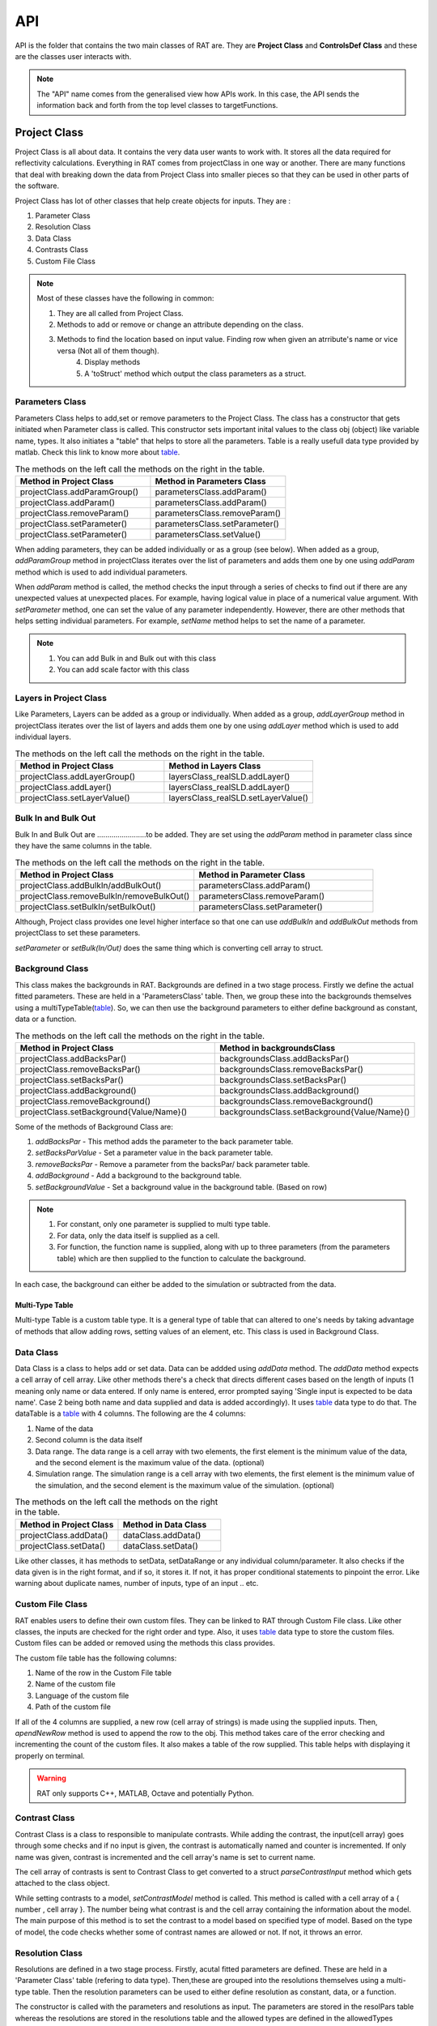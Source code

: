
.. _api:

=====
API
=====

API is the folder that contains the two main classes of RAT are. They are **Project Class** and **ControlsDef Class** and these are the classes user interacts with.  

.. note::
  The "API" name comes from the generalised view how APIs work. In this case, the API sends the information back and forth from the top level classes to targetFunctions. 


.. _ProjectClass:

Project Class
==============
Project Class is all about data. It contains the very data user wants to work with. It stores all the data required for reflectivity calculations. 
Everything in RAT comes from projectClass in one way or another. There are many functions that deal with breaking down the data from Project Class into smaller pieces 
so that they can be used in other parts of the software.


Project Class has lot of other classes that help create objects for inputs. They are : 

1. Parameter Class 
2. Resolution Class 
3. Data Class 
4. Contrasts Class 
5. Custom File Class 

.. note::
    Most of these classes have the following in common:

    1. They are all called from Project Class.
    2. Methods to add or remove or change an attribute depending on the class.
    3. Methods to find the location based on input value. Finding row when given an atrribute's name or vice versa (Not all of them though). 
	4. Display methods
	5. A 'toStruct' method which output the class parameters as a struct.



Parameters Class 
-----------------

Parameters Class helps to add,set or remove parameters to the Project Class. The class has a constructor that gets initiated when Parameter class is called. This constructor 
sets important inital values to the class obj (object) like variable name, types. It also initiates a "table" that helps to store all the parameters. Table is a really usefull 
data type provided by matlab. Check this link to know more about `table`_.

.. list-table:: The methods on the left call the methods on the right in the table.
    :widths: 25 25
    :header-rows: 1

    * - Method in Project Class
      - Method in Parameters Class 
    * - projectClass.addParamGroup()
      - parametersClass.addParam() 
    * - projectClass.addParam()
      - parametersClass.addParam()
    * - projectClass.removeParam()
      - parametersClass.removeParam()
    * - projectClass.setParameter()
      - parametersClass.setParameter()
    * - projectClass.setParameter()
      - parametersClass.setValue()
    
      
       

When adding parameters, they can be added individually or as a group (see below). When added as a group, `addParamGroup` method in projectClass iterates over the 
list of parameters and adds them one by one using `addParam` method which is used to add individual parameters.

.. code-block:: MATLAB 
    :caption: Adding parameters as a group. Can set to a class using projectClass.addParamGroup(Parameters)

        Parameters = {
        %   Name                min         val         max     fit? 
        {'Oxide thick',         5,         20,         60,     true   };
        {'Oxide SLD',           3e-6,       3.41e-6,    4e-6,   false  };
        {'Oxide Hydration'      0,          20,         30,     true   }};


.. code-block:: MATLAB 
    :caption: Adding parameters individually. Can set to a class using projectClass.addParam(Parameter)

        Oxide =     {'Oxide Layer',...          % Name of the layer
                    'Oxide thick',...           % Layer thickness
                    'Oxide SLD',...             % Layer SLD
                    'Substrate Roughness',...   % Layer roughness
                    'Oxide Hydration',...       % Oxide hydration (precent)
                    'bulk out' };               % Which bulk phase is hydrating the layer
            
    % Add this to the projectClass...
    projectClass.addLayer(Oxide);

.. _table: https://uk.mathworks.com/help/matlab/tables.html

When *addParam* method is called, the method checks the input through a series of checks to find out
if there are any unexpected values at unexpected places. For example, having logical value in place of a numerical value argument. With *setParameter* method, 
one can set the value of any parameter independently. However, there are other methods that helps setting individual parameters. For example, *setName* method helps
to set the name of a parameter.

.. note::
    
    1. You can add Bulk in and Bulk out with this class 
    2. You can add scale factor with this class 



Layers in Project Class
------------------------------
Like Parameters, Layers can be added as a group or individually. When added as a group, `addLayerGroup` method in projectClass iterates over the list of layers and
adds them one by one using `addLayer` method which is used to add individual layers.

.. list-table:: The methods on the left call the methods on the right in the table.
    :widths: 25 25
    :header-rows: 1

    * - Method in Project Class
      - Method in Layers Class 
    * - projectClass.addLayerGroup()
      - layersClass_realSLD.addLayer() 
    * - projectClass.addLayer()
      - layersClass_realSLD.addLayer()
    * - projectClass.setLayerValue()
      - layersClass_realSLD.setLayerValue()




.. code-block:: MATLAB
    :caption: Adding layers as a group. Can set to a class using projectClass.addLayerGroup(Layers)

        projectClass.addLayerGroup({waterLayer ; bilInnerHead ; bilTails ; bilOuterHead})


.. code-block:: MATLAB
    :caption: Adding layers individually. Can set to a class using projectClass.addLayer(Layer)

        waterLayer = {
            'Water Layer',...           % Layer name
            'Water thick',...
            'Water SLD',...
            'Bilayer heads rough',...    % Outer interface of the water layer is a bilayer headgroup
            'Water hydr',...
            'Bulk out'
        };

        projectClass.addLayer(waterLayer);


Bulk In and Bulk Out 
---------------------
Bulk In and Bulk Out are ........................to be added. They are set using the `addParam` method in parameter class since they have the same columns in the table.

.. list-table:: The methods on the left call the methods on the right in the table.
    :widths: 50 50
    :header-rows: 1

    * - Method in Project Class
      - Method in Parameter Class 
    * - projectClass.addBulkIn/addBulkOut()
      - parametersClass.addParam() 
    * - projectClass.removeBulkIn/removeBulkOut()
      - parametersClass.removeParam()
    * - projectClass.setBulkIn/setBulkOut()
      - parametersClass.setParameter()

Although, Project class provides one level higher interface so that one can use `addBulkIn` and `addBulkOut` methods from projectClass to set these parameters.

.. code-block:: MATLAB
    :caption: Adding Bulk Out. Can set to a class using projectClass.addBulkOut(BulkIn)

        %                   Name       min     val   max  fit?
        problem.addBulkOut({'SLD SMW',2e-6,2.073e-6,3e-6,true});

 

`setParameter` or `setBulk(In/Out)` does the same thing which is converting cell array to struct. 

Background Class 
----------------

This class makes the backgrounds in RAT. Backgrounds are defined in a two stage process. Firstly we define the actual fitted parameters. 
These are held in a 'ParametersClass' table. Then, we group these into the backgrounds themselves using a multiTypeTable(`table`_). So, we can then use the 
background parameters to either define background as constant, data or a function.

.. list-table:: The methods on the left call the methods on the right in the table.
    :widths: 50 50
    :header-rows: 1

    * - Method in Project Class
      - Method in backgroundsClass 
    * - projectClass.addBacksPar()
      - backgroundsClass.addBacksPar() 
    * - projectClass.removeBacksPar()
      - backgroundsClass.removeBacksPar()
    * - projectClass.setBacksPar()
      - backgroundsClass.setBacksPar()
    * - projectClass.addBackground()
      - backgroundsClass.addBackground()
    * - projectClass.removeBackground()
      - backgroundsClass.removeBackground()
    * - projectClass.setBackground{Value/Name}()
      - backgroundsClass.setBackground{Value/Name}()

Some of the methods of Background Class are:

1. `addBacksPar` - This method adds the parameter to the back parameter table.
2. `setBacksParValue` - Set a parameter value in the back parameter table.
3. `removeBacksPar` - Remove a parameter from the backsPar/ back parameter table.
4. `addBackground` - Add a background to the background table. 
5. `setBackgroundValue` - Set a background value in the background table. (Based on row)


.. note::
 1. For constant, only one parameter is supplied to multi type table. 
 2. For data, only the data itself is supplied as a cell. 
 3. For function, the function name is supplied, along with up to three parameters (from the parameters table) which are then supplied to the function to
    calculate the background. 
    
In each case, the background can either be added to the simulation or subtracted from the data.

.. code-block:: MATLAB
    :caption: Example showing how backgroundsClass methods are called.

        % Change the name of the existing parameters to refer to D2O
        problem.setBacksPar(1,'name','Backs par D2O','fit',true,'min',1e-8,'max',1e-5);

        % Add a new constant background
        problem.addBackground('Background SMW','constant','Backs par SMW');


Multi-Type Table
#################
Multi-type Table is a custom table type. It is a general type of table that can altered to one's needs by taking advantage of methods that allow 
adding rows, setting values of an element, etc. This class is used in Background Class.



Data Class 
-----------

Data Class is a class to helps add or set data. Data can be addded using `addData` method. The `addData` method expects a cell array of cell array. Like other methods there's
a check that directs different cases based on the length of inputs (1 meaning only name or data entered. If only name is entered, error prompted saying 'Single input is expected 
to be data name'. Case 2 being both name and data supplied and data is added accordingly). It uses `table`_ data type to do that. 
The dataTable is a `table`_ with 4 columns. The following are the 4 columns:

1. Name of the data
2. Second column is the data itself
3. Data range. The data range is a cell array with two elements, the first element is the minimum value of the data, and 
   the second element is the maximum value of the data. (optional)
4. Simulation range. The simulation range is a cell array with two elements, the first element is the minimum value of the 
   simulation, and the second element is the maximum value of the simulation. (optional)


.. list-table:: The methods on the left call the methods on the right in the table.
    :widths: 25 25
    :header-rows: 1

    * - Method in Project Class
      - Method in Data Class 
    * - projectClass.addData()
      - dataClass.addData() 
    * - projectClass.setData()
      - dataClass.setData()


Like other classes, it has methods to setData, setDataRange or any individual column/parameter. It also checks if the data given is in the right format, 
and if so, it stores it. If not, it has proper conditional statements to pinpoint the error. Like warning about duplicate names, number of inputs, type of an
input .. etc. 

.. code-block:: MATLAB
    :caption: Adding data. Usually, the data is in .dat files. So, `dlmread` built-in mehtod is used to read the data into a variable.

        D2O_data = dlmread('c_PLP0016596.dat');
        % Add the data to the project
        projectClass.addData('Bilayer / D2O', D2O_data(:,1:3));

.. code-block:: MATLAB
    :caption: Setting data range. (Min and Max values)

        problem.setData(2,'dataRange',[0.013 0.35]);


Custom File Class
-----------------
RAT enables users to define their own custom files. They can be linked to RAT through Custom File class. Like other classes, the inputs are checked for
the right order and type. Also, it uses `table`_ data type to store the custom files. Custom files can be added or removed using the methods this class provides. 

The custom file table has the following columns:

1. Name of the row in the Custom File table
2. Name of the custom file
3. Language of the custom file
4. Path of the custom file

If all of the 4 columns are supplied, a new row (cell array of strings) is made using the supplied inputs. Then, `apendNewRow` method is used to append the row to the obj.
This method takes care of the error checking and incrementing the count of the custom files. It also makes a table of the row supplied. This table helps with displaying it 
properly on terminal.

.. code-block:: MATLAB
    :caption: Adding MATLAB custom file.

        %                       Row Name   Custom File Name  Language   Path
        problem.addCustomFile('DSPC Model','customBilayer.m','matlab','pwd');

.. code-block:: MATLAB
    :caption: Adding C++ custom file.

            % For C++, function name of the cpp file is supplied
            %                       Row Name        DLL/function Name  Language   Path
            problem.addCustomFile('DSPC CPP Model','customBilayer','c++','pwd');




.. warning::
    RAT only supports C++, MATLAB, Octave and potentially Python.





Contrast Class
---------------
Contrast Class is a class to responsible to manipulate contrasts. While adding the contrast, the input(cell array) goes through some checks and if no input is given, the contrast is 
automatically named and counter is incremented. If only name was given, contrast is incremented and the cell array's name is set to current name.


The cell array of contrasts is sent to Contrast Class to get converted to a struct `parseContrastInput` method which gets attached to the class object.

.. code-block:: MATLAB
    :caption: Adding a contrast (D20 Contrast)

        problem.addContrast('name','Bilayer / D2O',...
            'background','Background D2O',...
            'resolution','Resolution 1',...
            'scalefactor', 'Scalefactor 1',...
            'resample',false,....
            'nbs', 'SLD D2O',...        % This is bulk out ('Nb Subs')
            'nba', 'Silicon',...        % This is bulk in ('Nb Air')
            'data', 'Bilayer / D2O');


While setting contrasts to a model, `setContrastModel` method is called. This method is called with a cell array of a { number , cell array }. The number being what contrast 
is and the cell array containing the information about the model. The main purpose of this method is to set the contrast to a model based on specified type of model. Based 
on the type of model, the code checks whether some of contrast names are allowed or not. If not, it throws an error.


.. code-block:: MATLAB
    :caption: Setting a contrast to a model

        % 1 refers to the contrast number and the rest Layer information
        problem.setContrastModel(1,{'Oxide Layer',...
              'Water Layer',...
              'Bil inner head',...
              'Bil tail',...
              'Bil tail',...
              'Bil outer head'});




Resolution Class
----------------

Resolutions are defined in a two stage process. Firstly, acutal fitted parameters are defined. These are held in a 'Parameter Class' table (refering to data type).
Then,these are grouped into the resolutions themselves using a multi-type table. Then the resolution parameters can be used to either define resolution as 
constant, data, or a function. 

The constructor is called with the parameters and resolutions as input. The parameters are stored in the resolPars table whereas the resolutions are stored in 
the resolutions table and the allowed types are defined in the allowedTypes variable.

.. note::

    1. For constant only one parameter is supplied to multi-type table. 
    2. For data, the name is supplied, along with name of the data in the data table. 
    3. For function, the function name is supplied, along with up to three parameters (from the parameters table) which are then supplied to the function to calculate the resultion. 

In each case, the Resultions can either be added to or subtracted from the data.


.. _controlsDef:

ControlsDef
============

ControlsDef Class is all about control. It is neccessary in determine the way RAT works. It deals with how the user interacts with the software. From type of parallelization
to whether the users wants to calculate SLD during fit and even how many iteration an algorithm should do ..etc.


There are 4 different `controlsDef.procedures` that can be used with RAT. They are:

1. **Simplex** 
2. **Differential Evolution** - Optimizes a problem by iteratively improving a candidate solution based on an evolutionary process
3. **Nested Sampler** -  Estimates directly how the likelihood function relates to prior mass
4. **Bayes MCMC** - used in Bayesian inference in order to generate, directly from the “not normalised part” of the posterior, samples to work with instead of dealing with intractable 
   computations

Each of them has their own unique set of options. The fields in class object of constrolsDef are 
automatically updated based on the procedure selected.

RAT uses parallelization to speed up the calculation. This is acheieved using Parallel Computing Toolbox. The user can choose to use the parallelization or not and 
if yes, what to parallelize on. (Points or Contrasts or all)

.. code-block:: MATLAB
    :caption: Sample usage of controlsDef class.

        controls = controlsDef();
        controls.calcSldDuringFit = 'no';
        controls.nsimu = 7000;
        controls.repeats = 3;
        controls.parallel = 'contrasts';


RAT 
====

After the user has defined the projectClass and controlsDef class, the user can run RAT like shown below

.. code-block:: MATLAB
    :caption: Sample usage of RAT class.

        % Initialize the project class
        problem = projectClass();

        % Initialize the controls class
        controls = controlsDef();

        % call the RAT function
        [problem,results] = RAT(problem,controls);


When the RAT function is called, the classes are passed into internal functions like `RatParseClassToStructs_new` which takes the classes and breaks them down into cells, 
limits,prior and more importantly converts the project class to struct. 

Then, then `RAT_main` function redirects the control flow based on what procedure is selected in controlsDef class. One of the redirecting functions will call the reflectivity_calculation_wrappper
which starts the reflectivity calculation.


Some interesting data type changes are needed because of how things work with coder. Coder wont accept variable sized cell arrays contains variable sized arrays (strings for eg) 
in a field of a struct. So, look at `RatParseClassToStructs_new` function to understand how the data is converted.